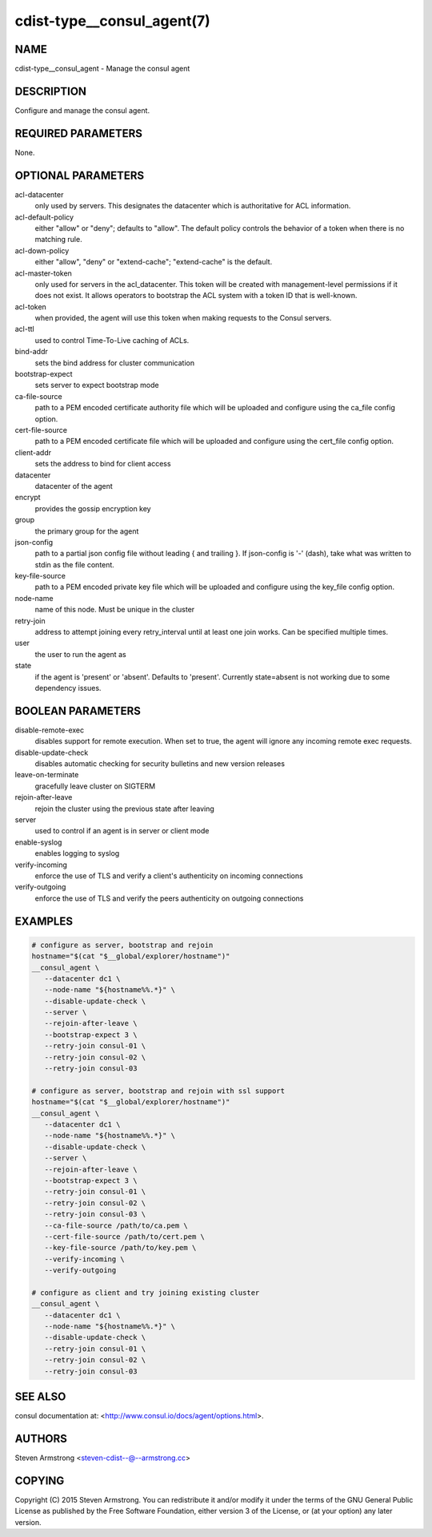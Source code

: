 cdist-type__consul_agent(7)
===========================

NAME
----
cdist-type__consul_agent - Manage the consul agent


DESCRIPTION
-----------
Configure and manage the consul agent.


REQUIRED PARAMETERS
-------------------
None.


OPTIONAL PARAMETERS
-------------------
acl-datacenter
   only used by servers. This designates the datacenter which is authoritative
   for ACL information.

acl-default-policy
   either "allow" or "deny"; defaults to "allow". The default policy controls the
   behavior of a token when there is no matching rule.

acl-down-policy
   either "allow", "deny" or "extend-cache"; "extend-cache" is the default.

acl-master-token
   only used for servers in the acl_datacenter. This token will be created with
   management-level permissions if it does not exist. It allows operators to
   bootstrap the ACL system with a token ID that is well-known.

acl-token
   when provided, the agent will use this token when making requests to the
   Consul servers.

acl-ttl
   used to control Time-To-Live caching of ACLs.

bind-addr
   sets the bind address for cluster communication

bootstrap-expect
   sets server to expect bootstrap mode

ca-file-source
   path to a PEM encoded certificate authority file which will be uploaded and
   configure using the ca_file config option.

cert-file-source
   path to a PEM encoded certificate file which will be uploaded and
   configure using the cert_file config option.

client-addr
   sets the address to bind for client access

datacenter
   datacenter of the agent

encrypt
   provides the gossip encryption key

group
   the primary group for the agent

json-config
   path to a partial json config file without leading { and trailing }.
   If json-config is '-' (dash), take what was written to stdin as the file content.

key-file-source
   path to a PEM encoded private key file which will be uploaded and
   configure using the key_file config option.

node-name
   name of this node. Must be unique in the cluster

retry-join
   address to attempt joining every retry_interval until at least one join works.
   Can be specified multiple times.

user
   the user to run the agent as

state
   if the agent is 'present' or 'absent'. Defaults to 'present'.
   Currently state=absent is not working due to some dependency issues.


BOOLEAN PARAMETERS
------------------
disable-remote-exec
   disables support for remote execution. When set to true, the agent will ignore any incoming remote exec requests.

disable-update-check
   disables automatic checking for security bulletins and new version releases

leave-on-terminate
   gracefully leave cluster on SIGTERM

rejoin-after-leave
   rejoin the cluster using the previous state after leaving

server
   used to control if an agent is in server or client mode

enable-syslog
   enables logging to syslog

verify-incoming
   enforce the use of TLS and verify a client's authenticity on incoming connections

verify-outgoing
   enforce the use of TLS and verify the peers authenticity on outgoing connections


EXAMPLES
--------

.. code-block:: sh

    # configure as server, bootstrap and rejoin
    hostname="$(cat "$__global/explorer/hostname")"
    __consul_agent \
       --datacenter dc1 \
       --node-name "${hostname%%.*}" \
       --disable-update-check \
       --server \
       --rejoin-after-leave \
       --bootstrap-expect 3 \
       --retry-join consul-01 \
       --retry-join consul-02 \
       --retry-join consul-03

    # configure as server, bootstrap and rejoin with ssl support
    hostname="$(cat "$__global/explorer/hostname")"
    __consul_agent \
       --datacenter dc1 \
       --node-name "${hostname%%.*}" \
       --disable-update-check \
       --server \
       --rejoin-after-leave \
       --bootstrap-expect 3 \
       --retry-join consul-01 \
       --retry-join consul-02 \
       --retry-join consul-03 \
       --ca-file-source /path/to/ca.pem \
       --cert-file-source /path/to/cert.pem \
       --key-file-source /path/to/key.pem \
       --verify-incoming \
       --verify-outgoing

    # configure as client and try joining existing cluster
    __consul_agent \
       --datacenter dc1 \
       --node-name "${hostname%%.*}" \
       --disable-update-check \
       --retry-join consul-01 \
       --retry-join consul-02 \
       --retry-join consul-03


SEE ALSO
--------
consul documentation at: <http://www.consul.io/docs/agent/options.html>.


AUTHORS
-------
Steven Armstrong <steven-cdist--@--armstrong.cc>


COPYING
-------
Copyright \(C) 2015 Steven Armstrong. You can redistribute it
and/or modify it under the terms of the GNU General Public License as
published by the Free Software Foundation, either version 3 of the
License, or (at your option) any later version.

